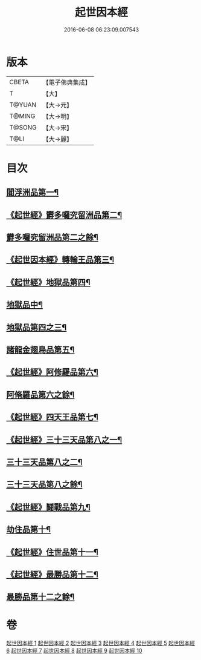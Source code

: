 #+TITLE: 起世因本經 
#+DATE: 2016-06-08 06:23:09.007543

* 版本
 |     CBETA|【電子佛典集成】|
 |         T|【大】     |
 |    T@YUAN|【大→元】   |
 |    T@MING|【大→明】   |
 |    T@SONG|【大→宋】   |
 |      T@LI|【大→麗】   |

* 目次
** [[file:KR6a0025_001.txt::001-0365a15][閻浮洲品第一¶]]
** [[file:KR6a0025_001.txt::001-0369a23][《起世經》欝多囉究留洲品第二¶]]
** [[file:KR6a0025_002.txt::002-0371b15][欝多囉究留洲品第二之餘¶]]
** [[file:KR6a0025_002.txt::002-0372b8][《起世因本經》轉輪王品第三¶]]
** [[file:KR6a0025_002.txt::002-0375c14][《起世經》地獄品第四¶]]
** [[file:KR6a0025_003.txt::003-0377a17][地獄品中¶]]
** [[file:KR6a0025_004.txt::004-0382b24][地獄品第四之三¶]]
** [[file:KR6a0025_005.txt::005-0387b12][諸龍金翅鳥品第五¶]]
** [[file:KR6a0025_005.txt::005-0390c29][《起世經》阿修羅品第六¶]]
** [[file:KR6a0025_006.txt::006-0392b5][阿脩羅品第六之餘¶]]
** [[file:KR6a0025_006.txt::006-0394c16][《起世經》四天王品第七¶]]
** [[file:KR6a0025_006.txt::006-0396a8][《起世經》三十三天品第八之一¶]]
** [[file:KR6a0025_007.txt::007-0397b18][三十三天品第八之二¶]]
** [[file:KR6a0025_008.txt::008-0402c7][三十三天品第八之餘¶]]
** [[file:KR6a0025_008.txt::008-0404c24][《起世經》鬪戰品第九¶]]
** [[file:KR6a0025_009.txt::009-0408b24][劫住品第十¶]]
** [[file:KR6a0025_009.txt::009-0409b16][《起世經》住世品第十一¶]]
** [[file:KR6a0025_009.txt::009-0413a29][《起世經》最勝品第十二¶]]
** [[file:KR6a0025_010.txt::010-0413c23][最勝品第十二之餘¶]]

* 卷
[[file:KR6a0025_001.txt][起世因本經 1]]
[[file:KR6a0025_002.txt][起世因本經 2]]
[[file:KR6a0025_003.txt][起世因本經 3]]
[[file:KR6a0025_004.txt][起世因本經 4]]
[[file:KR6a0025_005.txt][起世因本經 5]]
[[file:KR6a0025_006.txt][起世因本經 6]]
[[file:KR6a0025_007.txt][起世因本經 7]]
[[file:KR6a0025_008.txt][起世因本經 8]]
[[file:KR6a0025_009.txt][起世因本經 9]]
[[file:KR6a0025_010.txt][起世因本經 10]]

